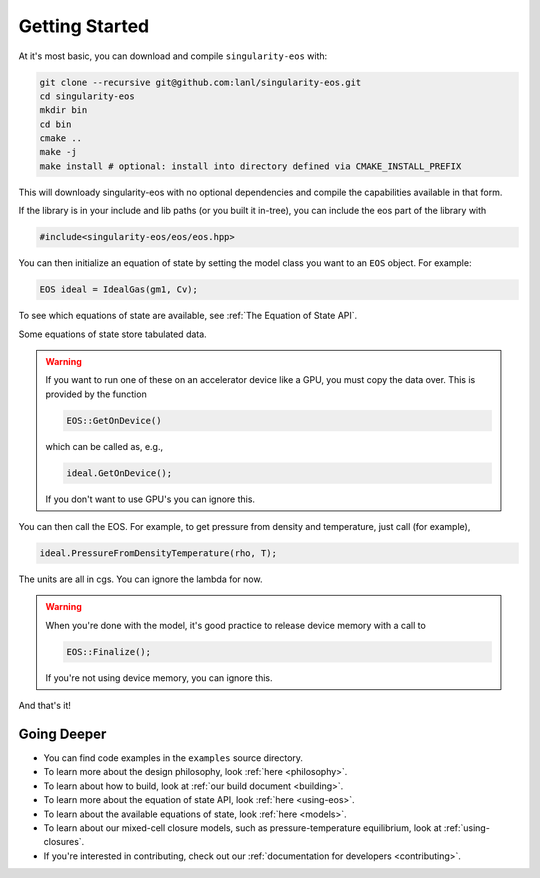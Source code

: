 .. _getting-started:

Getting Started
===============

At it's most basic, you can download and compile ``singularity-eos`` with:

.. code-block:: bash

  git clone --recursive git@github.com:lanl/singularity-eos.git
  cd singularity-eos
  mkdir bin
  cd bin
  cmake ..
  make -j 
  make install # optional: install into directory defined via CMAKE_INSTALL_PREFIX

This will downloady singularity-eos with no optional dependencies and
compile the capabilities available in that form.

If the library is in your include and lib paths (or you built it
in-tree), you can include the eos part of the library with

.. code-block:: cpp

  #include<singularity-eos/eos/eos.hpp>

You can then initialize an equation of state by setting the model
class you want to an ``EOS`` object. For example:

.. code-block:: cpp

  EOS ideal = IdealGas(gm1, Cv);

To see which equations of state are available, see :ref:`The Equation of State API`.

Some equations of state store tabulated data.

.. warning::
  If you want to run one of these on an accelerator device like a GPU,
  you must copy the data over. This is provided by the function

  .. code-block:: cpp

    EOS::GetOnDevice()

  which can be called as, e.g.,

  .. code-block:: cpp

    ideal.GetOnDevice();

  If you don't want to use GPU's you can ignore this.

You can then call the EOS. For example, to get pressure from density
and temperature, just call (for example),

.. code-block:: cpp

  ideal.PressureFromDensityTemperature(rho, T);

The units are all in cgs. You can ignore the lambda for now.

.. warning::

  When you're done with the model, it's good practice to release
  device memory with a call to

  .. code-block::

    EOS::Finalize();

  If you're not using device memory, you can ignore this.

And that's it!

Going Deeper
--------------

* You can find code examples in the ``examples`` source directory.
* To learn more about the design philosophy, look :ref:`here <philosophy>`.
* To learn about how to build, look at :ref:`our build document <building>`.
* To learn more about the equation of state API, look :ref:`here <using-eos>`.
* To learn about the available equations of state, look :ref:`here <models>`.
* To learn about our mixed-cell closure models, such as pressure-temperature equilibrium, look at :ref:`using-closures`.
* If you're interested in contributing, check out our :ref:`documentation for developers <contributing>`.
